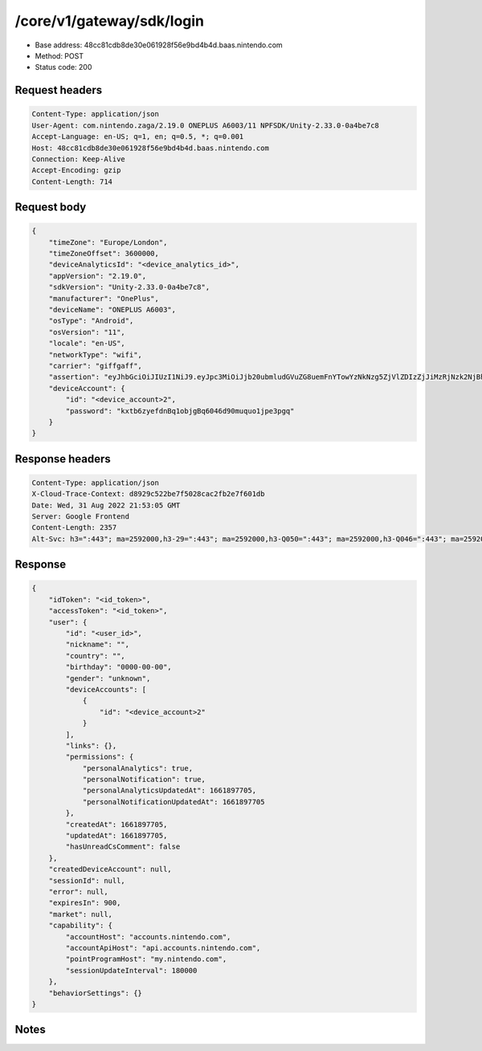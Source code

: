 /core/v1/gateway/sdk/login
=================================

- Base address: 48cc81cdb8de30e061928f56e9bd4b4d.baas.nintendo.com
- Method: POST
- Status code: 200

Request headers
----------------

.. code-block:: text

	Content-Type: application/json
	User-Agent: com.nintendo.zaga/2.19.0 ONEPLUS A6003/11 NPFSDK/Unity-2.33.0-0a4be7c8
	Accept-Language: en-US; q=1, en; q=0.5, *; q=0.001
	Host: 48cc81cdb8de30e061928f56e9bd4b4d.baas.nintendo.com
	Connection: Keep-Alive
	Accept-Encoding: gzip
	Content-Length: 714


Request body
----------------

.. code-block:: json

	{
	    "timeZone": "Europe/London",
	    "timeZoneOffset": 3600000,
	    "deviceAnalyticsId": "<device_analytics_id>",
	    "appVersion": "2.19.0",
	    "sdkVersion": "Unity-2.33.0-0a4be7c8",
	    "manufacturer": "OnePlus",
	    "deviceName": "ONEPLUS A6003",
	    "osType": "Android",
	    "osVersion": "11",
	    "locale": "en-US",
	    "networkType": "wifi",
	    "carrier": "giffgaff",
	    "assertion": "eyJhbGciOiJIUzI1NiJ9.eyJpc3MiOiJjb20ubmludGVuZG8uemFnYTowYzNkNzg5ZjVlZDIzZjJiMzRjNzk2NjBhMzcxOTBkMWM4NzNhM2YyIiwiaWF0IjoxNjYxOTgyNzg1LCJhdWQiOiJodHRwczpcL1wvNDhjYzgxY2RiOGRlMzBlMDYxOTI4ZjU2ZTliZDRiNGQuYmFhcy5uaW50ZW5kby5jb20ifQ==.NSFTB_fOmQaOMAmRZOsF-2dv1wsJF7nz8LFbT_0cf58=",
	    "deviceAccount": {
	        "id": "<device_account>2",
	        "password": "kxtb6zyefdnBq1objgBq6046d90muquo1jpe3pgq"
	    }
	}

Response headers
----------------

.. code-block:: text

	Content-Type: application/json
	X-Cloud-Trace-Context: d8929c522be7f5028cac2fb2e7f601db
	Date: Wed, 31 Aug 2022 21:53:05 GMT
	Server: Google Frontend
	Content-Length: 2357
	Alt-Svc: h3=":443"; ma=2592000,h3-29=":443"; ma=2592000,h3-Q050=":443"; ma=2592000,h3-Q046=":443"; ma=2592000,h3-Q043=":443"; ma=2592000,quic=":443"; ma=2592000; v="46,43"


Response
----------------

.. code-block:: json

	{
	    "idToken": "<id_token>",
	    "accessToken": "<id_token>",
	    "user": {
	        "id": "<user_id>",
	        "nickname": "",
	        "country": "",
	        "birthday": "0000-00-00",
	        "gender": "unknown",
	        "deviceAccounts": [
	            {
	                "id": "<device_account>2"
	            }
	        ],
	        "links": {},
	        "permissions": {
	            "personalAnalytics": true,
	            "personalNotification": true,
	            "personalAnalyticsUpdatedAt": 1661897705,
	            "personalNotificationUpdatedAt": 1661897705
	        },
	        "createdAt": 1661897705,
	        "updatedAt": 1661897705,
	        "hasUnreadCsComment": false
	    },
	    "createdDeviceAccount": null,
	    "sessionId": null,
	    "error": null,
	    "expiresIn": 900,
	    "market": null,
	    "capability": {
	        "accountHost": "accounts.nintendo.com",
	        "accountApiHost": "api.accounts.nintendo.com",
	        "pointProgramHost": "my.nintendo.com",
	        "sessionUpdateInterval": 180000
	    },
	    "behaviorSettings": {}
	}

Notes
------
